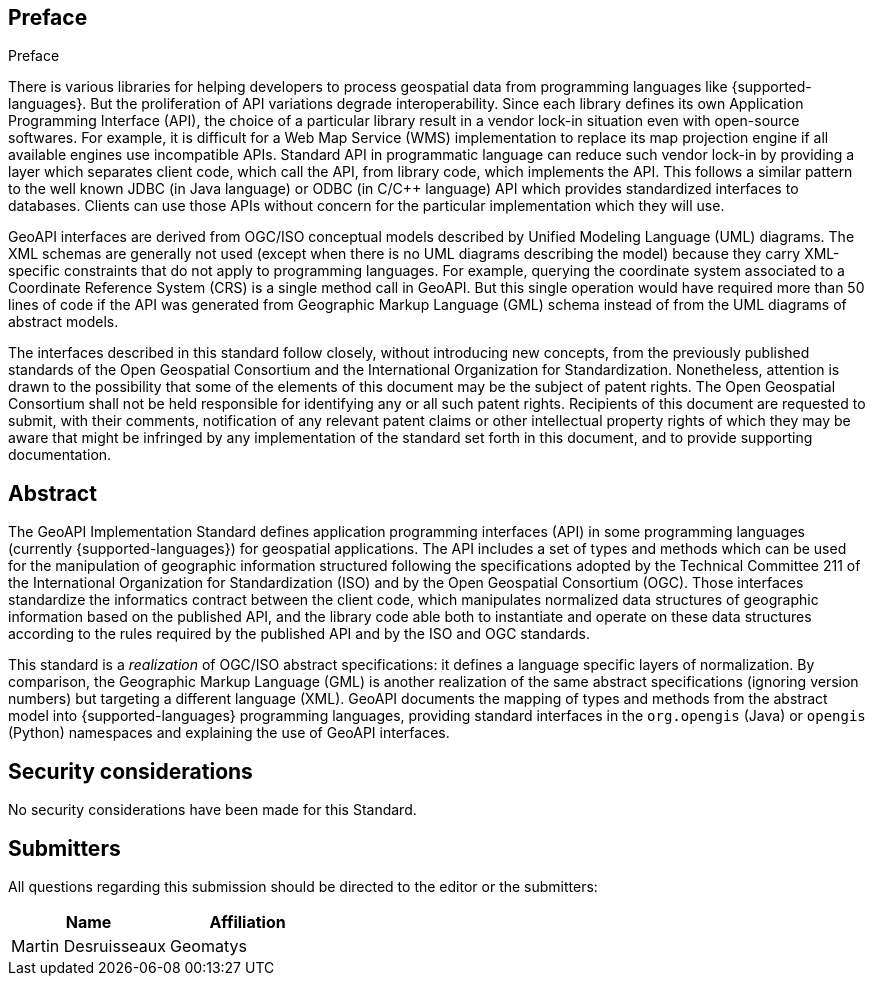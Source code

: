 .Preface

[[preface]]
== Preface

There is various libraries for helping developers to process geospatial data from programming languages like {supported-languages}.
But the proliferation of API variations degrade interoperability.
Since each library defines its own Application Programming Interface (API),
the choice of a particular library result in a vendor lock-in situation even with open-source softwares.
For example, it is difficult for a Web Map Service (WMS) implementation to replace its map projection engine
if all available engines use incompatible APIs.
Standard API in programmatic language can reduce such vendor lock-in by providing a layer which separates client code,
which call the API, from library code, which implements the API.
This follows a similar pattern to the well known JDBC (in Java language) or ODBC (in C/C++ language) API
which provides standardized interfaces to databases.
Clients can use those APIs without concern for the particular implementation which they will use.

GeoAPI interfaces are derived from OGC/ISO conceptual models described by Unified Modeling Language (UML) diagrams.
The XML schemas are generally not used (except when there is no UML diagrams describing the model)
because they carry XML-specific constraints that do not apply to programming languages.
For example, querying the coordinate system associated to a Coordinate Reference System (CRS) is a single method call in GeoAPI.
But this single operation would have required more than 50 lines of code if the API was generated
from Geographic Markup Language (GML) schema instead of from the UML diagrams of abstract models.

////
OGC Declaration
////

The interfaces described in this standard follow closely, without introducing new concepts,
from the previously published standards of the Open Geospatial Consortium and the International Organization for Standardization.
Nonetheless, attention is drawn to the possibility that some of the elements of this document may be the subject of patent rights.
The Open Geospatial Consortium shall not be held responsible for identifying any or all such patent rights.
Recipients of this document are requested to submit, with their comments, notification of any relevant patent claims
or other intellectual property rights of which they may be aware that might be infringed by any implementation of the
standard set forth in this document, and to provide supporting documentation.


[[abstract]]
[abstract]
== Abstract

The GeoAPI Implementation Standard defines application programming interfaces (API) in some programming languages
(currently {supported-languages}) for geospatial applications.
The API includes a set of types and methods which can be used for the manipulation of geographic information structured
following the specifications adopted by the Technical Committee 211 of the International Organization for Standardization (ISO)
and by the Open Geospatial Consortium (OGC).
Those interfaces standardize the informatics contract between the client code,
which manipulates normalized data structures of geographic information based on the published API,
and the library code able both to instantiate and operate on these data structures
according to the rules required by the published API and by the ISO and OGC standards.

This standard is a _realization_ of OGC/ISO abstract specifications: it defines a language specific layers of normalization.
By comparison, the Geographic Markup Language (GML) is another realization of the same abstract specifications
(ignoring version numbers) but targeting a different language (XML).
GeoAPI documents the mapping of types and methods from the abstract model into {supported-languages} programming languages,
providing standard interfaces in the `org.opengis` (Java) or `opengis` (Python) namespaces
and explaining the use of GeoAPI interfaces.


[[security]]
== Security considerations

No security considerations have been made for this Standard.


[[submitters]]
== Submitters

All questions regarding this submission should be directed to the editor or the submitters:

[options="header,unnumbered"]
|===================================
|Name                   |Affiliation
|Martin Desruisseaux    |Geomatys
|===================================
